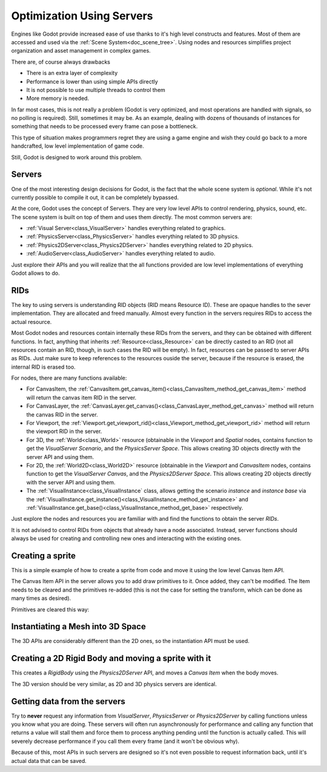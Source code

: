 .. _doc_using_servers:

Optimization Using Servers
============

Engines like Godot provide increased ease of use thanks to it's high level constructs and features. Most of them are accessed and used via the :ref:`Scene System<doc_scene_tree>`. Using nodes and resources simplifies project organization and asset management
in complex games.

There are, of course always drawbacks

* There is an extra layer of complexity
* Performance is lower than using simple APIs directly
* It is not possible to use multiple threads to control them
* More memory is needed.

In far most cases, this is not really a problem (Godot is very optimized, and most operations are handled with signals, so no polling is required). Still, sometimes it may be. As an example, dealing with dozens of thousands of instances for something that needs to be processed every frame can pose a bottleneck. 

This type of situation makes programmers regret they are using a game engine and wish they could go back to a more handcrafted, low level implementation of game code. 

Still, Godot is designed to work around this problem.

Servers
-------

One of the most interesting design decisions for Godot, is the fact that the whole scene system is *optional*. While it's not currently possible to compile it out, it can be completely bypassed.

At the core, Godot uses the concept of Servers. They are very low level APIs to control rendering, physics, sound, etc. The scene system is built on top of them and uses them directly. The most common servers are:

* :ref:`Visual Server<class_VisualServer>` handles everything related to graphics.
* :ref:`PhysicsServer<class_PhysicsServer>` handles everything related to 3D physics.
* :ref:`Physics2DServer<class_Physics2DServer>` handles everything related to 2D physics.
* :ref:`AudioServer<class_AudioServer>` handles everything related to audio.

Just explore their APIs and you will realize that the all functions provided are low level implementations of everything Godot allows to do.

RIDs
----

The key to using servers is understanding RID objects (RID means Resource ID). These are opaque handles to the sever implementation. They are allocated and freed manually. Almost every function in the servers requires RIDs to access the actual resource.

Most Godot nodes and resources contain internally these RIDs from the servers, and they can be obtained with different functions. In fact, anything that inherits :ref:`Resource<class_Resource>` can be directly casted to an RID (not all resources contain an RID, though, in such cases the RID will be empty). In fact, resources can be passed to server APIs as RIDs. Just make sure to keep references to the resources ouside the server, because if the resource is erased, the internal RID is erased too.

For nodes, there are many functions available:

* For CanvasItem, the :ref:`CanvasItem.get_canvas_item()<class_CanvasItem_method_get_canvas_item>` method will return the canvas item RID in the server. 
* For CanvasLayer, the :ref:`CanvasLayer.get_canvas()<class_CanvasLayer_method_get_canvas>` method will return the canvas RID in the server. 
* For Viewport, the :ref:`Viewport.get_viewport_rid()<class_Viewport_method_get_viewport_rid>` method will return the viewport RID in the server. 
* For 3D, the :ref:`World<class_World>` resource (obtainable in the *Viewport* and *Spatial* nodes, contains function to get the *VisualServer Scenario*, and the *PhysicsServer Space*. This allows creating 3D objects directly with the server API and using them.
* For 2D, the :ref:`World2D<class_World2D>` resource (obtainable in the *Viewport* and *CanvasItem* nodes, contains function to get the *VisualServer Canvas*, and the *Physics2DServer Space*. This allows creating 2D objects directly with the server API and using them.
* The :ref:`VisualInstance<class_VisualInstance` class, allows getting the scenario *instance* and *instance base* via the :ref:`VisualInstance.get_instance()<class_VisualInstance_method_get_instance>` and :ref:`VisualInstance.get_base()<class_VisualInstance_method_get_base>` respectively.

Just explore the nodes and resources you are familiar with and find the functions to obtain the server *RIDs*. 

It is not advised to control RIDs from objects that already have a node associated. Instead, server functions should always be used for creating and controlling new ones and interacting with the existing ones.

Creating a sprite
-----------------

This is a simple example of how to create a sprite from code and move it using the low level Canvas Item API.


.. tabs::
 .. code-tab:: gdscript GDScript

    extends Node2D

    func _ready():
	
        # Create a canvas item, child of this node
        var ci_rid = VisualServer.canvas_item_create()
        # Make this node the parent
        VisualServer.canvas_item_set_parent( ci_rid, get_canvas_item() )
        # Draw a sprite on it
        # Remember, keep this reference
        var sprite = load("res://mysprite.png")
        # Add it, centered
        VisualServer.canvas_item_add_texture_rect(ci_rid, Rect2( sprite.get_size() / 2, sprite.get_size() ), sprite )
        # Add the item, rotated 45 degrees and translated
        var xform = Transform2D().rotated( deg2rad(45) ).translated( Vector2( 20, 30 ) )	
        VisualServer.canvas_item_set_transform( ci_rid, xform )

The Canvas Item API in the server allows you to add draw primitives to it. Once added, they can't be modified. The Item needs to be cleared and the primitives re-added (this is not the case for setting the transform, which can be done as many times as desired).

Primitives are cleared this way:

.. tabs::
 .. code-tab:: gdscript GDScript

    VisualServer.canvas_item_clear( ci_rid )
	

Instantiating a Mesh into 3D Space
----------------------------------

The 3D APIs are considerably different than the 2D ones, so the instantiation API must be used.

.. tabs::
 .. code-tab:: gdscript GDScript

    extends Spatial
    
    func _ready():

        # Create a visual instance (for 3D)
        var instance = VisualServer.instance_create()	
        # Set the scenario from the world, this ensures it
        # appears with the same objects as the scene
        var scenario = get_world().scenario
        VisualServer.instance_set_scenario(instance,scenario)
        # add a mesh to it
        # remember, keep the reference
        var mesh = load("res://mymesh.obj")
        VisualServer.instance_set_base(instance,mesh)
        # move the mesh around
        var xform = Transform( Basis(), Vector3(20,100,0) )
        VisualServer.instance_set_transform(instance,xform)
	
Creating a 2D Rigid Body and moving a sprite with it
-----------------------------------------------------

This creates a *RigidBody* using the *Physics2DServer* API, and moves a *Canvas Item*  when the body moves.

.. tabs::
 .. code-tab:: gdscript GDScript

    func  _body_moved(state : Physics2DDirectBodyState, index):
        # Created your own canvas item, use it here
        VisualServer.canvas_item_set_transform( canvas_item, state.transform )

    func _ready():
    
        # Create the body
        var body = Physics2DServer.body_create()
        Physics2DServer.body_set_mode( body, Physics2DServer.BODY_MODE_RIGID )
        # Add a shape
        var shape = RectangleShape2D.new() 
        shape.extents = Vector2(10,10)
        # make sure to keep the shape reference!
        Physics2DServer.body_add_shape( body, shape ) #
        # Set space, so it collides in the same space as current scene
        Physics2DServer.body_set_space( body, get_world_2d().space )
        # Move initial position
        Physics2DServer.body_set_state( body, Physics2DServer.BODY_STATE_TRANSFORM, Transform2D(0, Vector2(10,20) ) )
        # Add the transform callback, when body moves
        # The last parameter is optional, can be used as index if you have many bodies
        # And a single callback.
        Physics2DServer.body_set_force_integration_callback( body, self, "_body_moved", 0)
	
The 3D version should be very similar, as 2D and 3D physics servers are identical.

Getting data from the servers
-----------------------------

Try to **never** request any information from *VisualServer*, *PhysicsServer* or *Physics2DServer* by calling functions unless you know what you are doing. These servers will often run asynchronously for performance and calling any function that returns a value will stall them and force them to process anything pending until the function is actually called. This will severely decrease performance if you call them every frame (and it won't be obvious why).

Because of this, most APIs in such servers are designed so it's not even possible to request information back, until it's actual data that can be saved.




